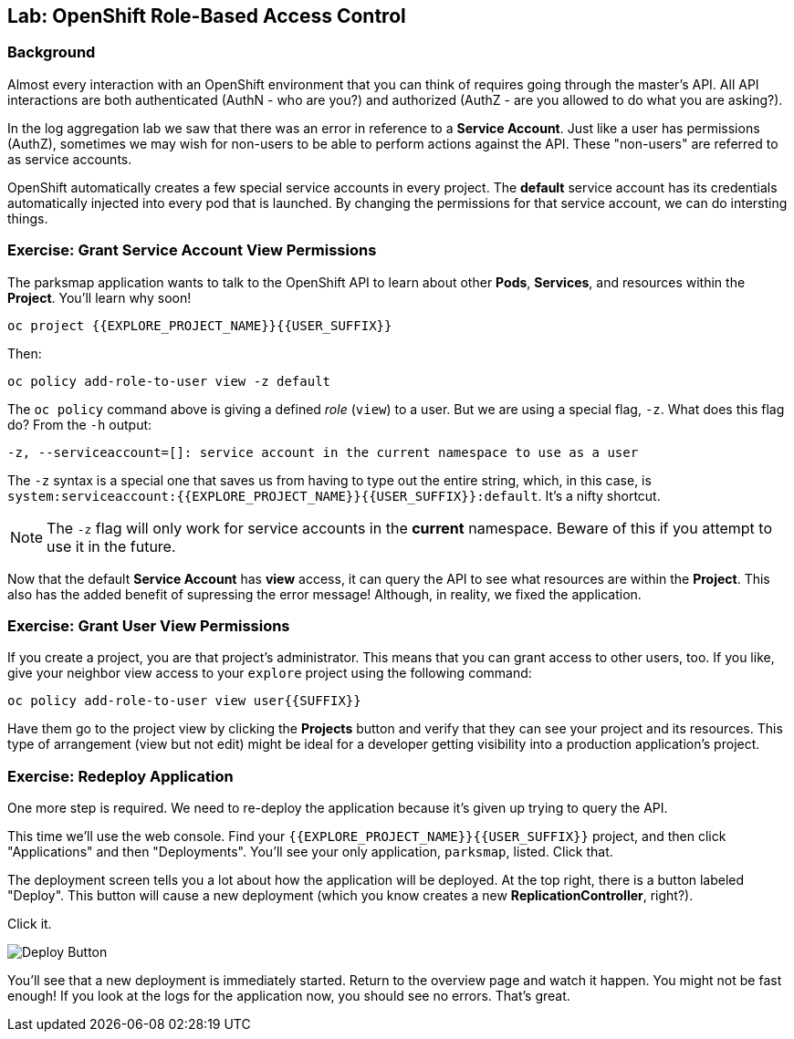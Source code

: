 ## Lab: OpenShift Role-Based Access Control

### Background

Almost every interaction with an OpenShift environment that you can think of
requires going through the master's API. All API interactions are both
authenticated (AuthN - who are you?) and authorized (AuthZ - are you allowed to
do what you are asking?).

In the log aggregation lab we saw that there was an error in reference to a
*Service Account*. Just like a user has permissions (AuthZ), sometimes we may
wish for non-users to be able to perform actions against the API. These
"non-users" are referred to as service accounts.

OpenShift automatically creates a few special service accounts in every project.
The **default** service account has its credentials automatically injected into
every pod that is launched. By changing the permissions for that service
account, we can do intersting things.

### Exercise: Grant Service Account View Permissions
The parksmap application wants to talk to the OpenShift API to learn about other
*Pods*, *Services*, and resources within the *Project*. You'll learn why soon!

[source]
----
oc project {{EXPLORE_PROJECT_NAME}}{{USER_SUFFIX}}
----

Then:

[source]
----
oc policy add-role-to-user view -z default
----

The `oc policy` command above is giving a defined _role_ (`view`) to a user. But
we are using a special flag, `-z`. What does this flag do? From the `-h` output:

[source]
----
-z, --serviceaccount=[]: service account in the current namespace to use as a user
----

The `-z` syntax is a special one that saves us from having to type out the
entire string, which, in this case, is
`system:serviceaccount:{{EXPLORE_PROJECT_NAME}}{{USER_SUFFIX}}:default`. It's a nifty shortcut.

[NOTE]
====
The `-z` flag will only work for service accounts in the *current* namespace.
Beware of this if you attempt to use it in the future.
====

Now that the default *Service Account* has **view** access, it can query the API
to see what resources are within the *Project*. This also has the added benefit
of supressing the error message! Although, in reality, we fixed the application.

### Exercise: Grant User View Permissions
If you create a project, you are that project's administrator. This means that
you can grant access to other users, too. If you like, give your neighbor view
access to your `explore` project using the following command:

[source]
----
oc policy add-role-to-user view user{{SUFFIX}}
----

Have them go to the project view by clicking the *Projects* button and verify
that they can see your project and its resources. This type of arrangement (view
but not edit) might be ideal for a developer getting visibility into a
production application's project.

### Exercise: Redeploy Application
One more step is required. We need to re-deploy the application because it's
given up trying to query the API.

This time we'll use the web console. Find your `{{EXPLORE_PROJECT_NAME}}{{USER_SUFFIX}}` project,
and then click "Applications" and then "Deployments". You'll see your only
application, `parksmap`, listed. Click that.

The deployment screen tells you a lot about how the application will be
deployed. At the top right, there is a button labeled "Deploy". This button will
cause a new deployment (which you know creates a new *ReplicationController*,
right?).

Click it.

image::/images/new-parksmap-deploy.png[Deploy Button]

You'll see that a new deployment is immediately started. Return to the overview
page and watch it happen. You might not be fast enough! If you look at the logs
for the application now, you should see no errors.  That's great. 
